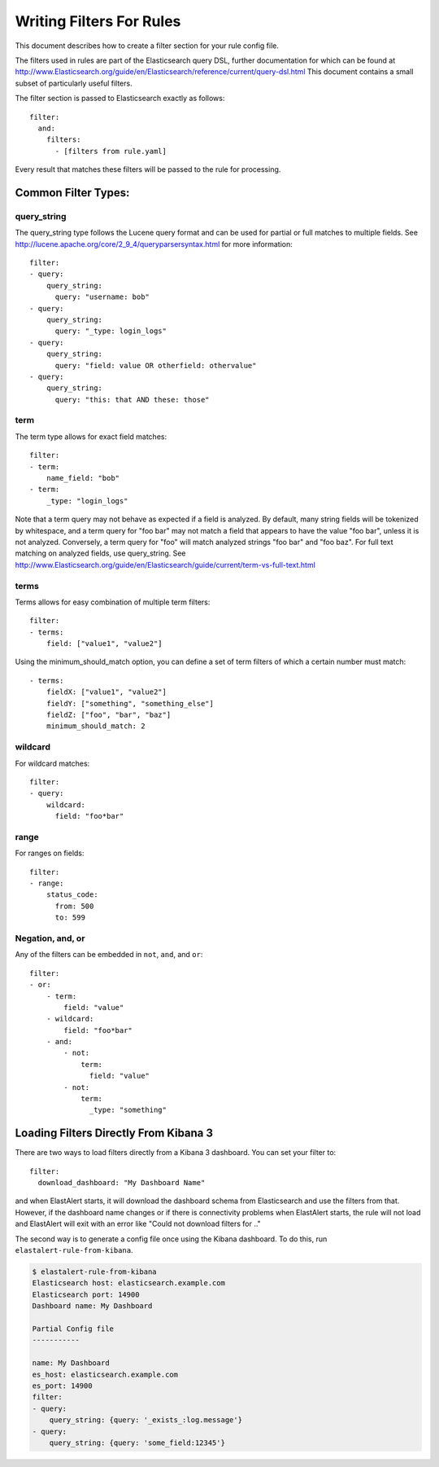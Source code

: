.. _writingfilters:

Writing Filters For Rules
=========================

This document describes how to create a filter section for your rule config file.

The filters used in rules are part of the Elasticsearch query DSL, further documentation for which can be found at
http://www.Elasticsearch.org/guide/en/Elasticsearch/reference/current/query-dsl.html
This document contains a small subset of particularly useful filters.

The filter section is passed to Elasticsearch exactly as follows::

    filter:
      and:
        filters:
          - [filters from rule.yaml]

Every result that matches these filters will be passed to the rule for processing.

Common Filter Types:
--------------------

query_string
************

The query_string type follows the Lucene query format and can be used for partial or full matches to multiple fields.
See http://lucene.apache.org/core/2_9_4/queryparsersyntax.html for more information::

    filter:
    - query:
        query_string:
          query: "username: bob"
    - query:
        query_string:
          query: "_type: login_logs"
    - query:
        query_string:
          query: "field: value OR otherfield: othervalue"
    - query:
        query_string:
          query: "this: that AND these: those"

term
****

The term type allows for exact field matches::

    filter:
    - term:
        name_field: "bob"
    - term:
        _type: "login_logs"

Note that a term query may not behave as expected if a field is analyzed. By default, many string fields will be tokenized by whitespace, and a term query for "foo bar" may not match
a field that appears to have the value "foo bar", unless it is not analyzed. Conversely, a term query for "foo" will match analyzed strings "foo bar" and "foo baz". For full text
matching on analyzed fields, use query_string. See http://www.Elasticsearch.org/guide/en/Elasticsearch/guide/current/term-vs-full-text.html

terms
*****

Terms allows for easy combination of multiple term filters::

    filter:
    - terms:
        field: ["value1", "value2"]

Using the minimum_should_match option, you can define a set of term filters of which a certain number must match::

    - terms:
        fieldX: ["value1", "value2"]
        fieldY: ["something", "something_else"]
        fieldZ: ["foo", "bar", "baz"]
        minimum_should_match: 2

wildcard
********

For wildcard matches::

    filter:
    - query:
        wildcard:
          field: "foo*bar"

range
*****

For ranges on fields::

    filter:
    - range:
        status_code:
          from: 500
          to: 599

Negation, and, or
*****************

Any of the filters can be embedded in ``not``, ``and``, and ``or``::

    filter:
    - or:
        - term:
            field: "value"
        - wildcard:
            field: "foo*bar"
        - and:
            - not:
                term:
                  field: "value"
            - not:
                term:
                  _type: "something"


Loading Filters Directly From Kibana 3
--------------------------------------

There are two ways to load filters directly from a Kibana 3 dashboard. You can set your filter to::

    filter:
      download_dashboard: "My Dashboard Name"

and when ElastAlert starts, it will download the dashboard schema from Elasticsearch and use the filters from that.
However, if the dashboard name changes or if there is connectivity problems when ElastAlert starts, the rule will not load and
ElastAlert will exit with an error like "Could not download filters for .."

The second way is to generate a config file once using the Kibana dashboard. To do this, run ``elastalert-rule-from-kibana``.

.. code-block:: console

    $ elastalert-rule-from-kibana
    Elasticsearch host: elasticsearch.example.com
    Elasticsearch port: 14900
    Dashboard name: My Dashboard

    Partial Config file
    -----------

    name: My Dashboard
    es_host: elasticsearch.example.com
    es_port: 14900
    filter:
    - query:
        query_string: {query: '_exists_:log.message'}
    - query:
        query_string: {query: 'some_field:12345'}
